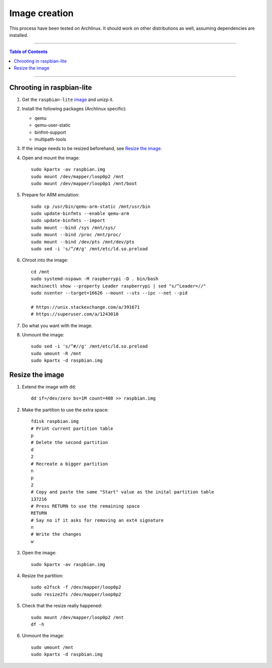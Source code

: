 ================
 Image creation
================

This process have been tested on Archlinux. It should work on other
distributions as well, assuming dependencies are installed.

-----

.. contents:: **Table of Contents**

-----

Chrooting in raspbian-lite
--------------------------

1. Get the ``raspbian-lite`` image_ and unizp it.

2. Install the following packages (Archlinux specific):

   - qemu
   - qemu-user-static
   - binfmt-support
   - multipath-tools

3. If the image needs to be resized beforehand, see `Resize the image`_.

4. Open and mount the image::

     sudo kpartx -av raspbian.img
     sudo mount /dev/mapper/loop0p2 /mnt
     sudo mount /dev/mapper/loop0p1 /mnt/boot

5. Prepare for ARM emulation::

     sudo cp /usr/bin/qemu-arm-static /mnt/usr/bin
     sudo update-binfmts --enable qemu-arm
     sudo update-binfmts --import
     sudo mount --bind /sys /mnt/sys/
     sudo mount --bind /proc /mnt/proc/
     sudo mount --bind /dev/pts /mnt/dev/pts
     sudo sed -i 's/^/#/g' /mnt/etc/ld.so.preload

6. Chroot into the image::

     cd /mnt
     sudo systemd-nspawn -M raspberrypi -D . bin/bash
     machinectl show --property Leader raspberrypi | sed "s/^Leader=//"
     sudo nsenter --target=16626 --mount --uts --ipc --net --pid

     # https://unix.stackexchange.com/a/391671
     # https://superuser.com/a/1243010

7. Do what you want with the image.

8. Unmount the image::

     sudo sed -i 's/^#//g' /mnt/etc/ld.so.preload
     sudo umount -R /mnt
     sudo kpartx -d raspbian.img

.. _image: https://www.raspberrypi.org/downloads/raspbian/


Resize the image
----------------

1. Extend the image with ``dd``::

     dd if=/dev/zero bs=1M count=400 >> raspbian.img

2. Make the partition to use the extra space::

     fdisk raspbian.img
     # Print current partition table
     p
     # Delete the second partition
     d
     2
     # Recreate a bigger partition
     n
     p
     2
     # Copy and paste the same "Start" value as the inital partition table
     137216
     # Press RETURN to use the remaining space
     RETURN
     # Say no if it asks for removing an ext4 signature
     n
     # Write the changes
     w

3. Open the image::

     sudo kpartx -av raspbian.img

4. Resize the partition::

     sudo e2fsck -f /dev/mapper/loop0p2
     sudo resize2fs /dev/mapper/loop0p2

5. Check that the resize really happened::

     sudo mount /dev/mapper/loop0p2 /mnt
     df -h

6. Unmount the image::

     sudo umount /mnt
     sudo kpartx -d raspbian.img
